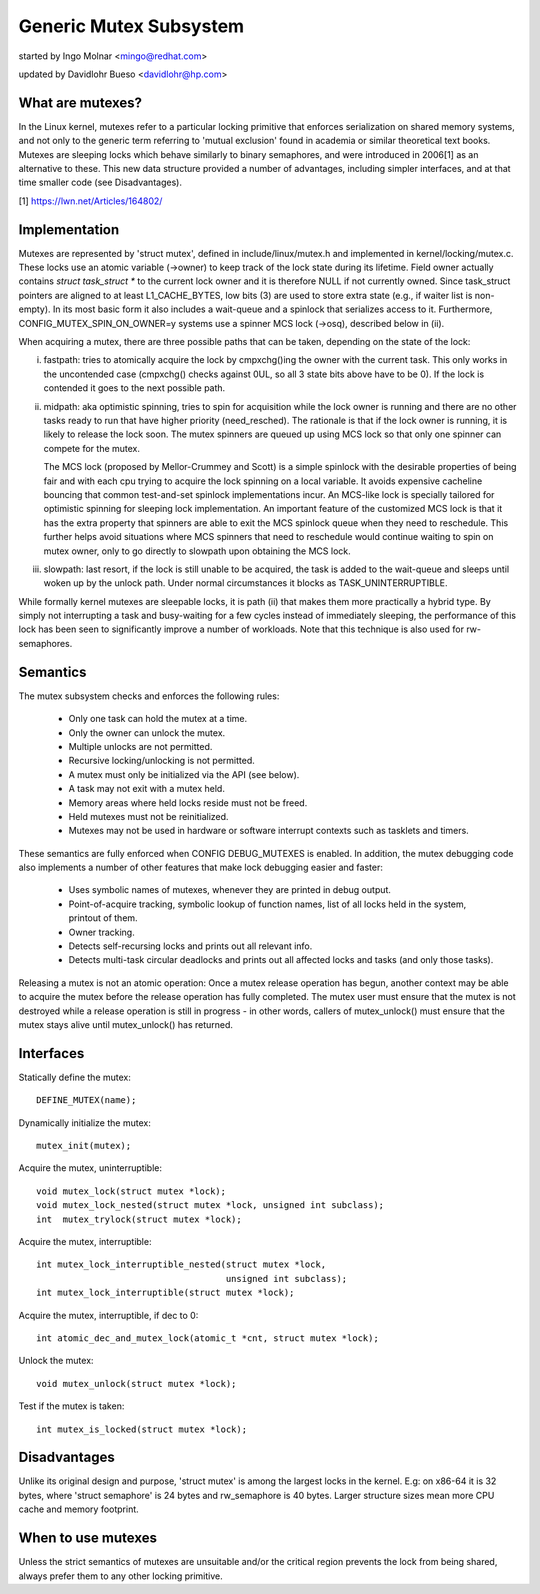 =======================
Generic Mutex Subsystem
=======================

started by Ingo Molnar <mingo@redhat.com>

updated by Davidlohr Bueso <davidlohr@hp.com>

What are mutexes?
-----------------

In the Linux kernel, mutexes refer to a particular locking primitive
that enforces serialization on shared memory systems, and not only to
the generic term referring to 'mutual exclusion' found in academia
or similar theoretical text books. Mutexes are sleeping locks which
behave similarly to binary semaphores, and were introduced in 2006[1]
as an alternative to these. This new data structure provided a number
of advantages, including simpler interfaces, and at that time smaller
code (see Disadvantages).

[1] https://lwn.net/Articles/164802/

Implementation
--------------

Mutexes are represented by 'struct mutex', defined in include/linux/mutex.h
and implemented in kernel/locking/mutex.c. These locks use an atomic variable
(->owner) to keep track of the lock state during its lifetime.  Field owner
actually contains `struct task_struct *` to the current lock owner and it is
therefore NULL if not currently owned. Since task_struct pointers are aligned
to at least L1_CACHE_BYTES, low bits (3) are used to store extra state (e.g.,
if waiter list is non-empty).  In its most basic form it also includes a
wait-queue and a spinlock that serializes access to it. Furthermore,
CONFIG_MUTEX_SPIN_ON_OWNER=y systems use a spinner MCS lock (->osq), described
below in (ii).

When acquiring a mutex, there are three possible paths that can be
taken, depending on the state of the lock:

(i) fastpath: tries to atomically acquire the lock by cmpxchg()ing the owner with
    the current task. This only works in the uncontended case (cmpxchg() checks
    against 0UL, so all 3 state bits above have to be 0). If the lock is
    contended it goes to the next possible path.

(ii) midpath: aka optimistic spinning, tries to spin for acquisition
     while the lock owner is running and there are no other tasks ready
     to run that have higher priority (need_resched). The rationale is
     that if the lock owner is running, it is likely to release the lock
     soon. The mutex spinners are queued up using MCS lock so that only
     one spinner can compete for the mutex.

     The MCS lock (proposed by Mellor-Crummey and Scott) is a simple spinlock
     with the desirable properties of being fair and with each cpu trying
     to acquire the lock spinning on a local variable. It avoids expensive
     cacheline bouncing that common test-and-set spinlock implementations
     incur. An MCS-like lock is specially tailored for optimistic spinning
     for sleeping lock implementation. An important feature of the customized
     MCS lock is that it has the extra property that spinners are able to exit
     the MCS spinlock queue when they need to reschedule. This further helps
     avoid situations where MCS spinners that need to reschedule would continue
     waiting to spin on mutex owner, only to go directly to slowpath upon
     obtaining the MCS lock.


(iii) slowpath: last resort, if the lock is still unable to be acquired,
      the task is added to the wait-queue and sleeps until woken up by the
      unlock path. Under normal circumstances it blocks as TASK_UNINTERRUPTIBLE.

While formally kernel mutexes are sleepable locks, it is path (ii) that
makes them more practically a hybrid type. By simply not interrupting a
task and busy-waiting for a few cycles instead of immediately sleeping,
the performance of this lock has been seen to significantly improve a
number of workloads. Note that this technique is also used for rw-semaphores.

Semantics
---------

The mutex subsystem checks and enforces the following rules:

    - Only one task can hold the mutex at a time.
    - Only the owner can unlock the mutex.
    - Multiple unlocks are not permitted.
    - Recursive locking/unlocking is not permitted.
    - A mutex must only be initialized via the API (see below).
    - A task may not exit with a mutex held.
    - Memory areas where held locks reside must not be freed.
    - Held mutexes must not be reinitialized.
    - Mutexes may not be used in hardware or software interrupt
      contexts such as tasklets and timers.

These semantics are fully enforced when CONFIG DEBUG_MUTEXES is enabled.
In addition, the mutex debugging code also implements a number of other
features that make lock debugging easier and faster:

    - Uses symbolic names of mutexes, whenever they are printed
      in debug output.
    - Point-of-acquire tracking, symbolic lookup of function names,
      list of all locks held in the system, printout of them.
    - Owner tracking.
    - Detects self-recursing locks and prints out all relevant info.
    - Detects multi-task circular deadlocks and prints out all affected
      locks and tasks (and only those tasks).

Releasing a mutex is not an atomic operation: Once a mutex release operation
has begun, another context may be able to acquire the mutex before the release
operation has fully completed. The mutex user must ensure that the mutex is not
destroyed while a release operation is still in progress - in other words,
callers of mutex_unlock() must ensure that the mutex stays alive until
mutex_unlock() has returned.

Interfaces
----------
Statically define the mutex::

   DEFINE_MUTEX(name);

Dynamically initialize the mutex::

   mutex_init(mutex);

Acquire the mutex, uninterruptible::

   void mutex_lock(struct mutex *lock);
   void mutex_lock_nested(struct mutex *lock, unsigned int subclass);
   int  mutex_trylock(struct mutex *lock);

Acquire the mutex, interruptible::

   int mutex_lock_interruptible_nested(struct mutex *lock,
				       unsigned int subclass);
   int mutex_lock_interruptible(struct mutex *lock);

Acquire the mutex, interruptible, if dec to 0::

   int atomic_dec_and_mutex_lock(atomic_t *cnt, struct mutex *lock);

Unlock the mutex::

   void mutex_unlock(struct mutex *lock);

Test if the mutex is taken::

   int mutex_is_locked(struct mutex *lock);

Disadvantages
-------------

Unlike its original design and purpose, 'struct mutex' is among the largest
locks in the kernel. E.g: on x86-64 it is 32 bytes, where 'struct semaphore'
is 24 bytes and rw_semaphore is 40 bytes. Larger structure sizes mean more CPU
cache and memory footprint.

When to use mutexes
-------------------

Unless the strict semantics of mutexes are unsuitable and/or the critical
region prevents the lock from being shared, always prefer them to any other
locking primitive.
